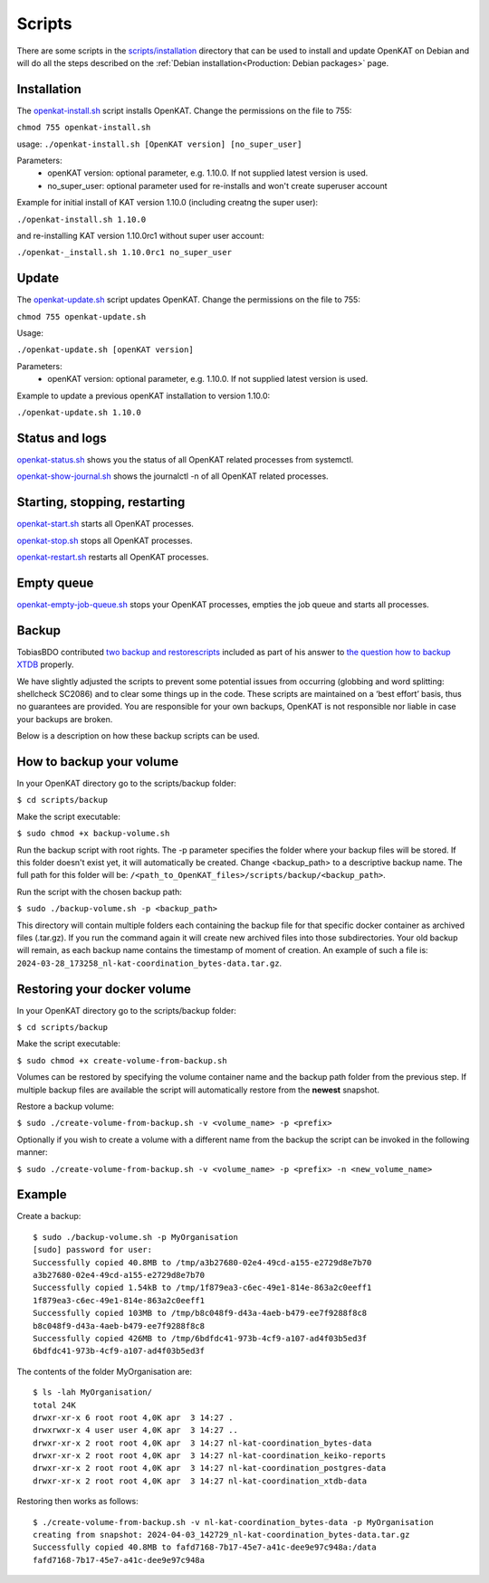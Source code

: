 Scripts
=======

There are some scripts in the `scripts/installation
<https://github.com/minvws/nl-kat-coordination/tree/main/scripts/installation>`__ directory
that can be used to install and update OpenKAT on Debian and will do all the
steps described on the :ref:`Debian installation<Production: Debian packages>` page.

Installation
------------

The `openkat-install.sh
<https://raw.githubusercontent.com/minvws/nl-kat-coordination/main/scripts/installation/openkat-install.sh>`__
script installs OpenKAT. Change the permissions on the file to 755:

``chmod 755 openkat-install.sh``

usage:
``./openkat-install.sh [OpenKAT version] [no_super_user]``

Parameters:
 * openKAT version: optional parameter, e.g. 1.10.0. If not supplied latest version is used.
 * no_super_user: optional parameter used for re-installs and won't create superuser account

Example for initial install of KAT version 1.10.0 (including creatng the super user):

``./openkat-install.sh 1.10.0``

and re-installing KAT version 1.10.0rc1 without super user account:

``./openkat-_install.sh 1.10.0rc1 no_super_user``

Update
-------

The `openkat-update.sh
<https://raw.githubusercontent.com/minvws/nl-kat-coordination/main/scripts/installation/openkat-update.sh>`__
script updates OpenKAT. Change the permissions on the file to 755:

``chmod 755 openkat-update.sh``

Usage:

``./openkat-update.sh [openKAT version]``

Parameters:
 * openKAT version: optional parameter, e.g. 1.10.0. If not supplied latest version is used.

Example to update a previous openKAT installation to version 1.10.0:

``./openkat-update.sh 1.10.0``

Status and logs
---------------

`openkat-status.sh
<https://raw.githubusercontent.com/minvws/nl-kat-coordination/main/scripts/installation/openkat-status.sh>`__
shows you the status of all OpenKAT related processes from systemctl.

`openkat-show-journal.sh
<https://raw.githubusercontent.com/minvws/nl-kat-coordination/main/scripts/installation/openkat-show-journal.sh>`__
shows the journalctl -n of all OpenKAT related processes.

Starting, stopping, restarting
------------------------------

`openkat-start.sh
<https://raw.githubusercontent.com/minvws/nl-kat-coordination/main/scripts/installation/openkat-start.sh>`__
starts all OpenKAT processes.

`openkat-stop.sh
<https://raw.githubusercontent.com/minvws/nl-kat-coordination/main/scripts/installation/openkat-stop.sh>`__
stops all OpenKAT processes.

`openkat-restart.sh
<https://raw.githubusercontent.com/minvws/nl-kat-coordination/main/scripts/installation/openkat-restart.sh>`__
restarts all OpenKAT processes.

Empty queue
-----------

`openkat-empty-job-queue.sh
<https://raw.githubusercontent.com/minvws/nl-kat-coordination/main/scripts/installation/openkat-empty-job-queue.sh>`__
stops your OpenKAT processes, empties the job queue and starts all processes.

Backup
------

TobiasBDO contributed `two backup and restorescripts <https://github.com/tobiasBDO/backup-openkat/tree/master>`_ included as part of his answer to `the question how to backup XTDB <https://github.com/minvws/nl-kat-coordination/issues/1757>`_ properly.

We have slightly adjusted the scripts to prevent some potential issues from occurring (globbing and word splitting: shellcheck SC2086) and to clear some things up in the code. These scripts are maintained on a ‘best effort’ basis, thus no guarantees are provided. You are responsible for your own backups, OpenKAT is not responsible nor liable in case your backups are broken. 
 

Below is a description on how these backup scripts can be used. 

How to backup your volume
-------------------------

In your OpenKAT directory go to the scripts/backup folder: 

``$ cd scripts/backup``

Make the script executable: 

``$ sudo chmod +x backup-volume.sh``

Run the backup script with root rights. The -p parameter specifies the folder where your backup files will be stored. If this folder doesn't exist yet, it will automatically be created. Change <backup_path> to a descriptive backup name. The full path for this folder will be: ``/<path_to_OpenKAT_files>/scripts/backup/<backup_path>``. 

Run the script with the chosen backup path: 

``$ sudo ./backup-volume.sh -p <backup_path>``

This directory will contain multiple folders each containing the backup file for that specific docker container as archived files (.tar.gz). If you run the command again it will create new archived files into those subdirectories. Your old backup will remain, as each backup name contains the timestamp of moment of creation. An example of such a file is: ``2024-03-28_173258_nl-kat-coordination_bytes-data.tar.gz``. 

Restoring your docker volume
----------------------------

In your OpenKAT directory go to the scripts/backup folder: 

``$ cd scripts/backup``

Make the script executable: 

``$ sudo chmod +x create-volume-from-backup.sh``

Volumes can be restored by specifying the volume container name and the backup path folder from the previous step. If multiple backup files are available the script will automatically restore from the **newest** snapshot. 

Restore a backup volume:

``$ sudo ./create-volume-from-backup.sh -v <volume_name> -p <prefix>``

Optionally if you wish to create a volume with a different name from the backup the script can be invoked in the following manner:

``$ sudo ./create-volume-from-backup.sh -v <volume_name> -p <prefix> -n <new_volume_name>``

Example
-------

Create a backup: ::

 $ sudo ./backup-volume.sh -p MyOrganisation
 [sudo] password for user: 
 Successfully copied 40.8MB to /tmp/a3b27680-02e4-49cd-a155-e2729d8e7b70
 a3b27680-02e4-49cd-a155-e2729d8e7b70
 Successfully copied 1.54kB to /tmp/1f879ea3-c6ec-49e1-814e-863a2c0eeff1
 1f879ea3-c6ec-49e1-814e-863a2c0eeff1
 Successfully copied 103MB to /tmp/b8c048f9-d43a-4aeb-b479-ee7f9288f8c8
 b8c048f9-d43a-4aeb-b479-ee7f9288f8c8
 Successfully copied 426MB to /tmp/6bdfdc41-973b-4cf9-a107-ad4f03b5ed3f
 6bdfdc41-973b-4cf9-a107-ad4f03b5ed3f


The contents of the folder MyOrganisation are: ::

 $ ls -lah MyOrganisation/
 total 24K
 drwxr-xr-x 6 root root 4,0K apr  3 14:27 .
 drwxrwxr-x 4 user user 4,0K apr  3 14:27 ..
 drwxr-xr-x 2 root root 4,0K apr  3 14:27 nl-kat-coordination_bytes-data
 drwxr-xr-x 2 root root 4,0K apr  3 14:27 nl-kat-coordination_keiko-reports
 drwxr-xr-x 2 root root 4,0K apr  3 14:27 nl-kat-coordination_postgres-data
 drwxr-xr-x 2 root root 4,0K apr  3 14:27 nl-kat-coordination_xtdb-data

Restoring then works as follows: ::

 $ ./create-volume-from-backup.sh -v nl-kat-coordination_bytes-data -p MyOrganisation
 creating from snapshot: 2024-04-03_142729_nl-kat-coordination_bytes-data.tar.gz
 Successfully copied 40.8MB to fafd7168-7b17-45e7-a41c-dee9e97c948a:/data
 fafd7168-7b17-45e7-a41c-dee9e97c948a
